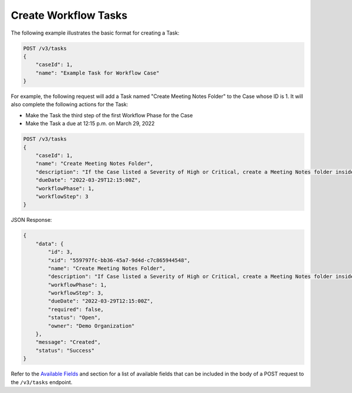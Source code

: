 Create Workflow Tasks
---------------------

The following example illustrates the basic format for creating a Task:

.. code::

    POST /v3/tasks
    {
        "caseId": 1,
        "name": "Example Task for Workflow Case"
    }

For example, the following request will add a Task named "Create Meeting Notes Folder" to the Case whose ID is 1. It will also complete the following actions for the Task:

- Make the Task the third step of the first Workflow Phase for the Case
- Make the Task a due at 12:15 p.m. on March 29, 2022

.. code::

    POST /v3/tasks
    {
        "caseId": 1,
        "name": "Create Meeting Notes Folder",
        "description": "If the Case listed a Severity of High or Critical, create a Meeting Notes folder inside the Case folder.",
        "dueDate": "2022-03-29T12:15:00Z",
        "workflowPhase": 1,
        "workflowStep": 3
    }

JSON Response:

.. code:: json

    {
        "data": {
            "id": 3,
            "xid": "559797fc-bb36-45a7-9d4d-c7c865944548",
            "name": "Create Meeting Notes Folder",
            "description": "If Case listed a Severity of High or Critical, create a Meeting Notes folder inside the Case folder.",
            "workflowPhase": 1,
            "workflowStep": 3,
            "dueDate": "2022-03-29T12:15:00Z",
            "required": false,
            "status": "Open",
            "owner": "Demo Organization"
        },
        "message": "Created",
        "status": "Success"
    }

Refer to the `Available Fields <#available-fields>`_ and section for a list of available fields that can be included in the body of a POST request to the ``/v3/tasks`` endpoint.